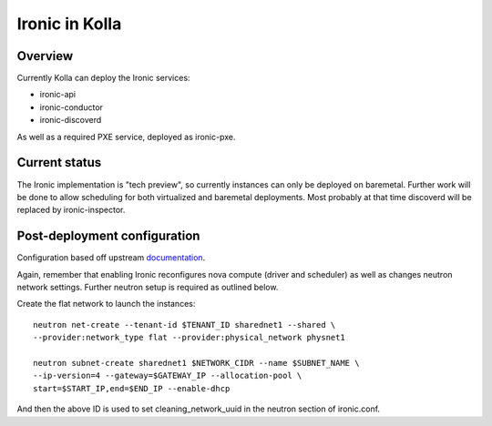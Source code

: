 Ironic in Kolla
===============

Overview
--------
Currently Kolla can deploy the Ironic services:

- ironic-api
- ironic-conductor
- ironic-discoverd

As well as a required PXE service, deployed as ironic-pxe.

Current status
--------------
The Ironic implementation is "tech preview", so currently instances can only be
deployed on baremetal. Further work will be done to allow scheduling for both
virtualized and baremetal deployments. Most probably at that time discoverd
will be replaced by ironic-inspector.

Post-deployment configuration
-----------------------------
Configuration based off upstream documentation_.

Again, remember that enabling Ironic reconfigures nova compute (driver and
scheduler) as well as changes neutron network settings. Further neutron setup
is required as outlined below.

Create the flat network to launch the instances:
::

    neutron net-create --tenant-id $TENANT_ID sharednet1 --shared \
    --provider:network_type flat --provider:physical_network physnet1

    neutron subnet-create sharednet1 $NETWORK_CIDR --name $SUBNET_NAME \
    --ip-version=4 --gateway=$GATEWAY_IP --allocation-pool \
    start=$START_IP,end=$END_IP --enable-dhcp

And then the above ID is used to set cleaning_network_uuid in the neutron
section of ironic.conf.

.. _documentation: http://docs.openstack.org/developer/ironic/deploy/install-guide.html

